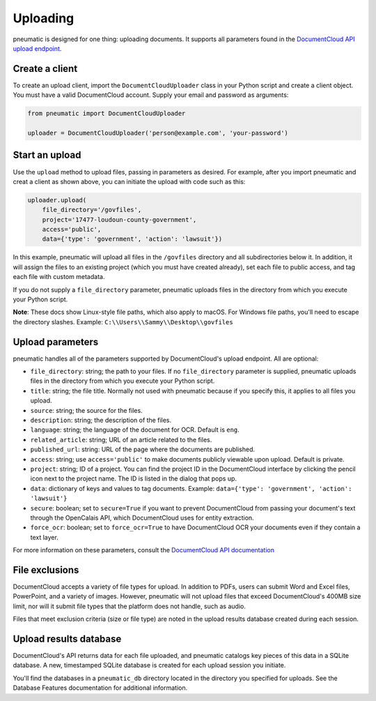 Uploading
=========

pneumatic is designed for one thing: uploading documents. It supports all parameters found in the `DocumentCloud API upload endpoint <https://www.documentcloud.org/help/api#upload-documents>`_.

Create a client
---------------

To create an upload client, import the ``DocumentCloudUploader`` class in your Python script and create a client object. You must have a valid DocumentCloud account. Supply your email and password as arguments:

.. code-block:: python

    from pneumatic import DocumentCloudUploader

    uploader = DocumentCloudUploader('person@example.com', 'your-password')

Start an upload
---------------

Use the ``upload`` method to upload files, passing in parameters as desired. For example, after you import pneumatic and creat a client as shown above, you can initiate the upload with code such as this:

.. code-block:: python

    uploader.upload(
        file_directory='/govfiles',
        project='17477-loudoun-county-government',
        access='public',
        data={'type': 'government', 'action': 'lawsuit'})

In this example, pneumatic will upload all files in the ``/govfiles`` directory and all subdirectories below it. In addition, it will assign the files to an existing project (which you must have created already), set each file to public access, and tag each file with custom metadata.

If you do not supply a ``file_directory`` parameter, pneumatic uploads files in the directory from which you execute your Python script.

**Note**: These docs show Linux-style file paths, which also apply to macOS. For Windows file paths, you'll need to escape the directory slashes. Example: ``C:\\Users\\Sammy\\Desktop\\govfiles``


Upload parameters
-----------------

pneumatic handles all of the parameters supported by DocumentCloud's upload endpoint. All are optional:

* ``file_directory``: string; the path to your files. If no ``file_directory`` parameter is supplied, pneumatic uploads files in the directory from which you execute your Python script.
* ``title``: string; the file title. Normally not used with pneumatic because if you specify this, it applies to all files you upload.
* ``source``: string; the source for the files.
* ``description``: string; the description of the files.
* ``language``: string; the language of the document for OCR. Default is ``eng``.
* ``related_article``: string; URL of an article related to the files.
* ``published_url``: string: URL of the page where the documents are published.
* ``access``: string; use ``access='public'`` to make documents publicly viewable upon upload. Default is private.
* ``project``: string; ID of a project. You can find the project ID in the DocumentCloud interface by clicking the pencil icon next to the project name. The ID is listed in the dialog that pops up.
* ``data``: dictionary of keys and values to tag documents. Example: ``data={'type': 'government', 'action': 'lawsuit'}``
* ``secure``: boolean; set to ``secure=True`` if you want to prevent DocumentCloud from passing your document's text through the OpenCalais API, which DocumentCloud uses for entity extraction.
* ``force_ocr``: boolean; set to ``force_ocr=True`` to have DocumentCloud OCR your documents even if they contain a text layer.

For more information on these parameters, consult the `DocumentCloud API documentation <https://www.documentcloud.org/help/api#upload-documents>`_

File exclusions
---------------

DocumentCloud accepts a variety of file types for upload. In addition to PDFs, users can submit Word and Excel files, PowerPoint, and a variety of images. However, pneumatic will not upload files that exceed DocumentCloud's 400MB size limit, nor will it submit file types that the platform does not handle, such as audio.

Files that meet exclusion criteria (size or file type) are noted in the upload results database created during each session.

Upload results database
-----------------------

DocumentCloud's API returns data for each file uploaded, and pneumatic catalogs key pieces of this data in a SQLite database. A new, timestamped SQLite database is created for each upload session you initiate.

You'll find the databases in a ``pneumatic_db`` directory located in the directory you specified for uploads. See the Database Features documentation for additional information.
